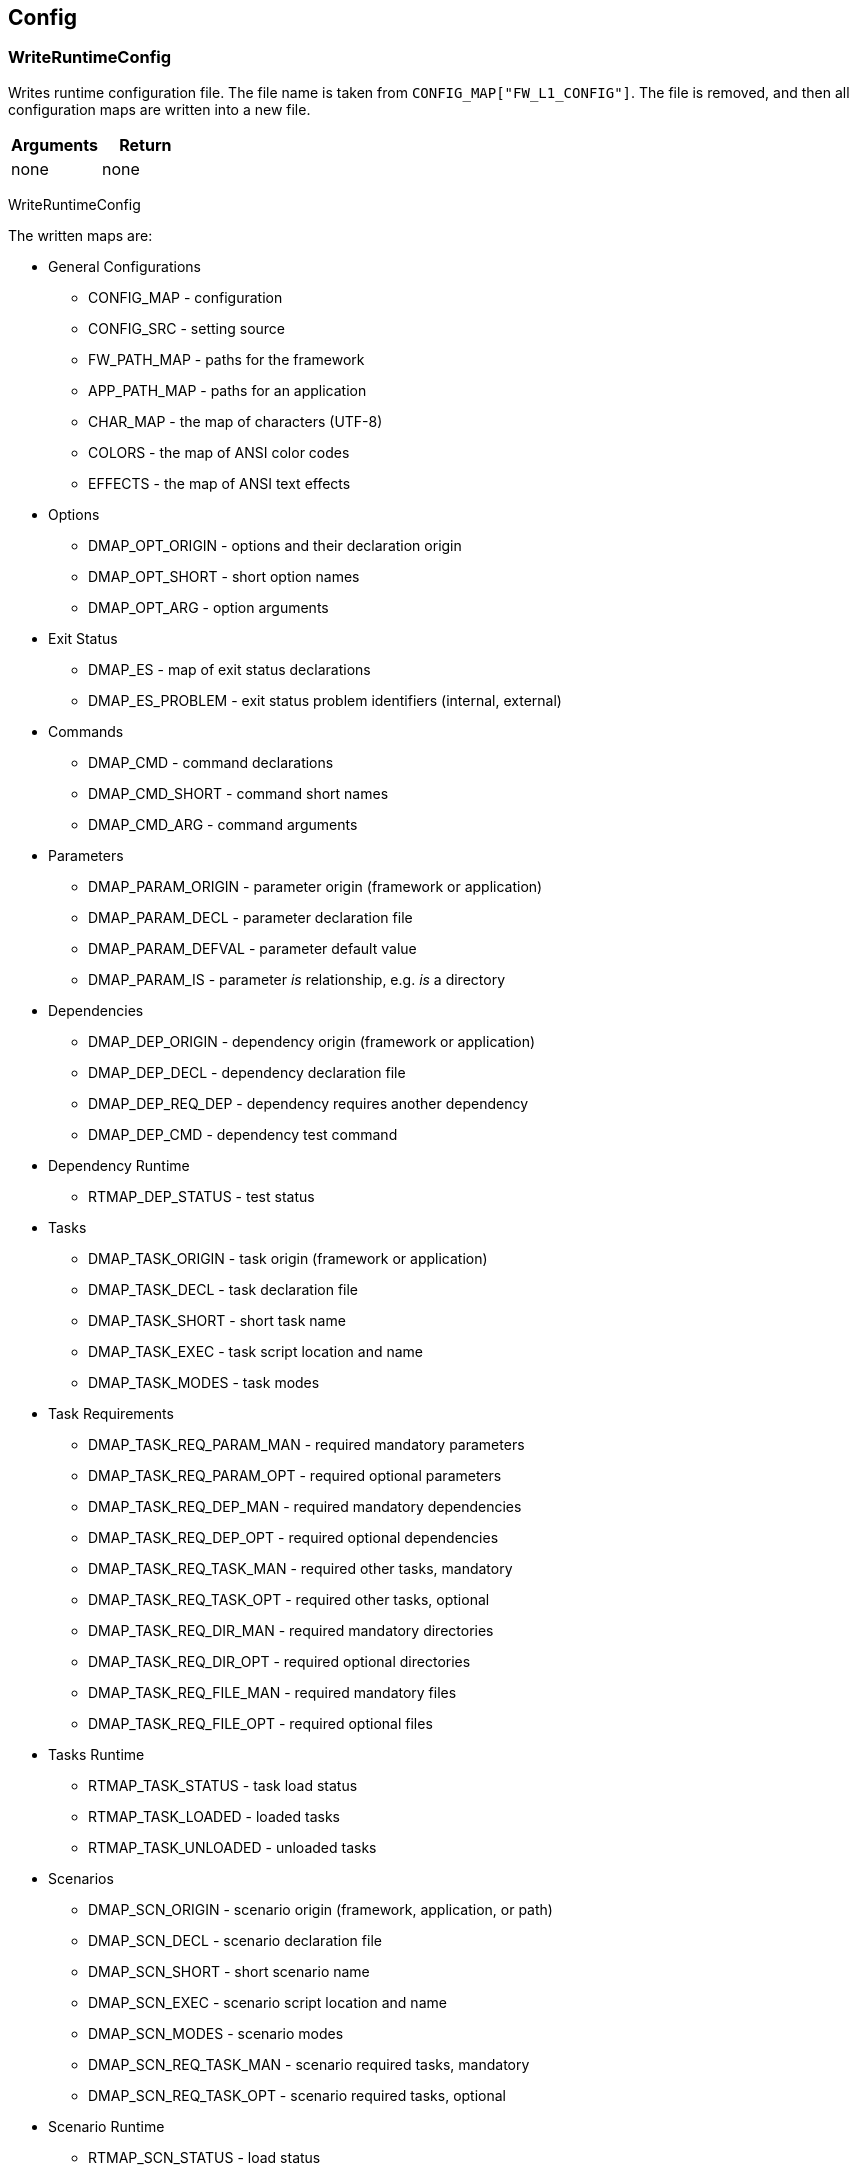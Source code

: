 //
// ============LICENSE_START=======================================================
//  Copyright (C) 2018 Sven van der Meer. All rights reserved.
// ================================================================================
// This file is licensed under the CREATIVE COMMONS ATTRIBUTION 4.0 INTERNATIONAL LICENSE
// Full license text at https://creativecommons.org/licenses/by/4.0/legalcode
// 
// SPDX-License-Identifier: CC-BY-4.0
// ============LICENSE_END=========================================================
//
// @author Sven van der Meer (vdmeer.sven@mykolab.com)
//

== Config

=== WriteRuntimeConfig
Writes runtime configuration file.
The file name is taken from `CONFIG_MAP["FW_L1_CONFIG"]`.
The file is removed, and then all configuration maps are written into a new file.

[frame=topbot, grid=rows, cols="d,d", options="header"]
|===

| Arguments
| Return

| none
| none

|===


[example]
====
WriteRuntimeConfig
====

The written maps are:

* General Configurations
    ** CONFIG_MAP - configuration
    ** CONFIG_SRC - setting source
    ** FW_PATH_MAP - paths for the framework
    ** APP_PATH_MAP - paths for an application
    ** CHAR_MAP - the map of characters (UTF-8)
    ** COLORS - the map of ANSI color codes
    ** EFFECTS - the map of ANSI text effects
* Options
    ** DMAP_OPT_ORIGIN - options and their declaration origin
    ** DMAP_OPT_SHORT - short option names
    ** DMAP_OPT_ARG - option arguments
* Exit Status
    ** DMAP_ES - map of exit status declarations
    ** DMAP_ES_PROBLEM - exit status problem identifiers (internal, external)
* Commands
    ** DMAP_CMD - command declarations
    ** DMAP_CMD_SHORT - command short names
    ** DMAP_CMD_ARG - command arguments
* Parameters
    ** DMAP_PARAM_ORIGIN - parameter origin (framework or application)
    ** DMAP_PARAM_DECL - parameter declaration file
    ** DMAP_PARAM_DEFVAL - parameter default value
    ** DMAP_PARAM_IS - parameter _is_ relationship, e.g. _is_ a directory
* Dependencies
    ** DMAP_DEP_ORIGIN - dependency origin (framework or application)
    ** DMAP_DEP_DECL - dependency declaration file
    ** DMAP_DEP_REQ_DEP - dependency requires another dependency
    ** DMAP_DEP_CMD - dependency test command
* Dependency Runtime
    ** RTMAP_DEP_STATUS - test status
* Tasks
    ** DMAP_TASK_ORIGIN - task origin (framework or application)
    ** DMAP_TASK_DECL - task declaration file
    ** DMAP_TASK_SHORT - short task name
    ** DMAP_TASK_EXEC - task script location and name
    ** DMAP_TASK_MODES - task modes
* Task Requirements
    ** DMAP_TASK_REQ_PARAM_MAN - required mandatory parameters
    ** DMAP_TASK_REQ_PARAM_OPT - required optional parameters
    ** DMAP_TASK_REQ_DEP_MAN - required mandatory dependencies
    ** DMAP_TASK_REQ_DEP_OPT - required optional dependencies
    ** DMAP_TASK_REQ_TASK_MAN - required other tasks, mandatory
    ** DMAP_TASK_REQ_TASK_OPT - required other tasks, optional
    ** DMAP_TASK_REQ_DIR_MAN - required mandatory directories
    ** DMAP_TASK_REQ_DIR_OPT - required optional directories
    ** DMAP_TASK_REQ_FILE_MAN - required mandatory files
    ** DMAP_TASK_REQ_FILE_OPT - required optional files
* Tasks Runtime
    ** RTMAP_TASK_STATUS - task load status
    ** RTMAP_TASK_LOADED - loaded tasks
    ** RTMAP_TASK_UNLOADED - unloaded tasks
* Scenarios
    ** DMAP_SCN_ORIGIN - scenario origin (framework, application, or path)
    ** DMAP_SCN_DECL - scenario declaration file
    ** DMAP_SCN_SHORT - short scenario name
    ** DMAP_SCN_EXEC - scenario script location and name
    ** DMAP_SCN_MODES - scenario modes
    ** DMAP_SCN_REQ_TASK_MAN - scenario required tasks, mandatory
    ** DMAP_SCN_REQ_TASK_OPT - scenario required tasks, optional
* Scenario Runtime
    ** RTMAP_SCN_STATUS - load status
    ** RTMAP_SCN_LOADED - loaded scenarios
    ** RTMAP_SCN_UNLOADED - unloaded scenarios
* Runtime Maps
    ** RTMAP_REQUESTED_DEP - requested dependencies
    ** RTMAP_REQUESTED_PARAM - requested parameters
* Description Maps
    ** DMAP_CMD_DESCR - commands
    ** DMAP_DEP_DESCR - dependencies
    ** DMAP_ES_DESCR - exit status codes
    ** DMAP_OPT_DESCR - options
    ** DMAP_PARAM_DESCR - parameters
    ** DMAP_TASK_DESCR - tasks
    ** DMAP_SCN_DESCR - scenarios
